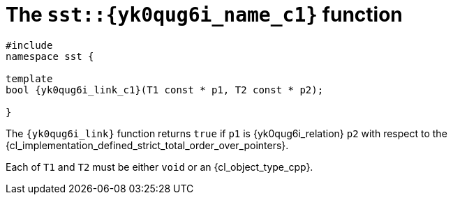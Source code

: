 //
// Copyright (C) 2012-2024 Stealth Software Technologies, Inc.
//
// Permission is hereby granted, free of charge, to any person
// obtaining a copy of this software and associated documentation
// files (the "Software"), to deal in the Software without
// restriction, including without limitation the rights to use,
// copy, modify, merge, publish, distribute, sublicense, and/or
// sell copies of the Software, and to permit persons to whom the
// Software is furnished to do so, subject to the following
// conditions:
//
// The above copyright notice and this permission notice (including
// the next paragraph) shall be included in all copies or
// substantial portions of the Software.
//
// THE SOFTWARE IS PROVIDED "AS IS", WITHOUT WARRANTY OF ANY KIND,
// EXPRESS OR IMPLIED, INCLUDING BUT NOT LIMITED TO THE WARRANTIES
// OF MERCHANTABILITY, FITNESS FOR A PARTICULAR PURPOSE AND
// NONINFRINGEMENT. IN NO EVENT SHALL THE AUTHORS OR COPYRIGHT
// HOLDERS BE LIABLE FOR ANY CLAIM, DAMAGES OR OTHER LIABILITY,
// WHETHER IN AN ACTION OF CONTRACT, TORT OR OTHERWISE, ARISING
// FROM, OUT OF OR IN CONNECTION WITH THE SOFTWARE OR THE USE OR
// OTHER DEALINGS IN THE SOFTWARE.
//
// SPDX-License-Identifier: MIT
//

[#{yk0qug6i_id}]
= The `sst::{yk0qug6i_name_c1}` function

[source,subs="{sst_subs_source}"]
----
#include <link:{repo_browser_url}/src/c-cpp/include/sst/catalog/{yk0qug6i_name_c1}.hpp[sst/catalog/{yk0qug6i_name_c1}.hpp,window=_blank]>
namespace sst {

template<class T1, class T2>
bool {yk0qug6i_link_c1}(T1 const * p1, T2 const * p2);

}
----

The `{yk0qug6i_link}` function returns `true` if `p1` is
{yk0qug6i_relation} `p2` with respect to the
{cl_implementation_defined_strict_total_order_over_pointers}.

Each of `T1` and `T2` must be either `void` or an {cl_object_type_cpp}.

//
